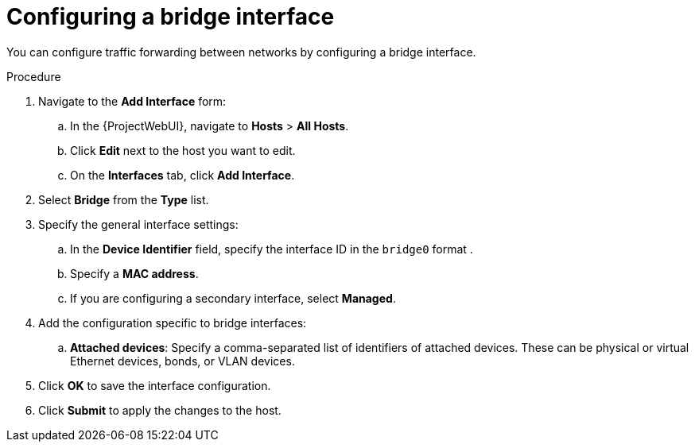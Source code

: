 [id="Configuring_a_Bridge_Interface_{context}"]
= Configuring a bridge interface

You can configure traffic forwarding between networks by configuring a bridge interface.

.Procedure
. Navigate to the *Add Interface* form:
.. In the {ProjectWebUI}, navigate to *Hosts* > *All Hosts*.
.. Click *Edit* next to the host you want to edit.
.. On the *Interfaces* tab, click *Add Interface*.

. Select *Bridge* from the *Type* list.

. Specify the general interface settings:
.. In the *Device Identifier* field, specify the interface ID in the `bridge0` format .
.. Specify a *MAC address*.
.. If you are configuring a secondary interface, select *Managed*.

. Add the configuration specific to bridge interfaces:
.. *Attached devices*: Specify a comma-separated list of identifiers of attached devices.
These can be physical or virtual Ethernet devices, bonds, or VLAN devices.

. Click *OK* to save the interface configuration.
. Click *Submit* to apply the changes to the host.
